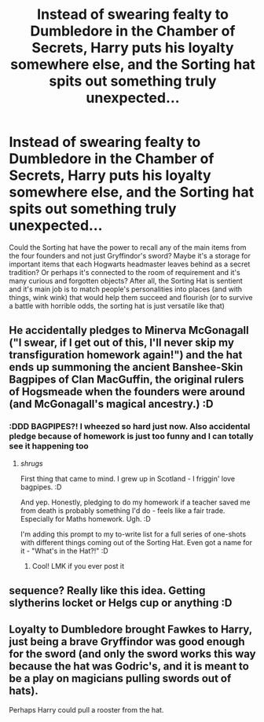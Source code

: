 #+TITLE: Instead of swearing fealty to Dumbledore in the Chamber of Secrets, Harry puts his loyalty somewhere else, and the Sorting hat spits out something truly unexpected...

* Instead of swearing fealty to Dumbledore in the Chamber of Secrets, Harry puts his loyalty somewhere else, and the Sorting hat spits out something truly unexpected...
:PROPERTIES:
:Author: Opia_lunaris
:Score: 14
:DateUnix: 1622394451.0
:DateShort: 2021-May-30
:FlairText: Prompt
:END:
Could the Sorting hat have the power to recall any of the main items from the four founders and not just Gryffindor's sword? Maybe it's a storage for important items that each Hogwarts headmaster leaves behind as a secret tradition? Or perhaps it's connected to the room of requirement and it's many curious and forgotten objects? After all, the Sorting Hat is sentient and it's main job is to match people's personalities into places (and with things, wink wink) that would help them succeed and flourish (or to survive a battle with horrible odds, the sorting hat is just versatile like that)


** He accidentally pledges to Minerva McGonagall ("I swear, if I get out of this, I'll never skip my transfiguration homework again!") and the hat ends up summoning the ancient Banshee-Skin Bagpipes of Clan MacGuffin, the original rulers of Hogsmeade when the founders were around (and McGonagall's magical ancestry.) :D
:PROPERTIES:
:Author: Avalon1632
:Score: 32
:DateUnix: 1622394796.0
:DateShort: 2021-May-30
:END:

*** :DDD BAGPIPES?! I wheezed so hard just now. Also accidental pledge because of homework is just too funny and I can totally see it happening too
:PROPERTIES:
:Author: Opia_lunaris
:Score: 8
:DateUnix: 1622395476.0
:DateShort: 2021-May-30
:END:

**** /shrugs/

First thing that came to mind. I grew up in Scotland - I friggin' love bagpipes. :D

And yep. Honestly, pledging to do my homework if a teacher saved me from death is probably something I'd do - feels like a fair trade. Especially for Maths homework. Ugh. :D

I'm adding this prompt to my to-write list for a full series of one-shots with different things coming out of the Sorting Hat. Even got a name for it - "What's in the Hat?!" :D
:PROPERTIES:
:Author: Avalon1632
:Score: 6
:DateUnix: 1622410590.0
:DateShort: 2021-May-31
:END:

***** Cool! LMK if you ever post it
:PROPERTIES:
:Author: Opia_lunaris
:Score: 4
:DateUnix: 1622413775.0
:DateShort: 2021-May-31
:END:


** sequence? Really like this idea. Getting slytherins locket or Helgs cup or anything :D
:PROPERTIES:
:Author: FireflyArc
:Score: 2
:DateUnix: 1622407604.0
:DateShort: 2021-May-31
:END:


** Loyalty to Dumbledore brought Fawkes to Harry, just being a brave Gryffindor was good enough for the sword (and only the sword works this way because the hat was Godric's, and it is meant to be a play on magicians pulling swords out of hats).

Perhaps Harry could pull a rooster from the hat.
:PROPERTIES:
:Author: CorsoTheWolf
:Score: 1
:DateUnix: 1622532490.0
:DateShort: 2021-Jun-01
:END:
